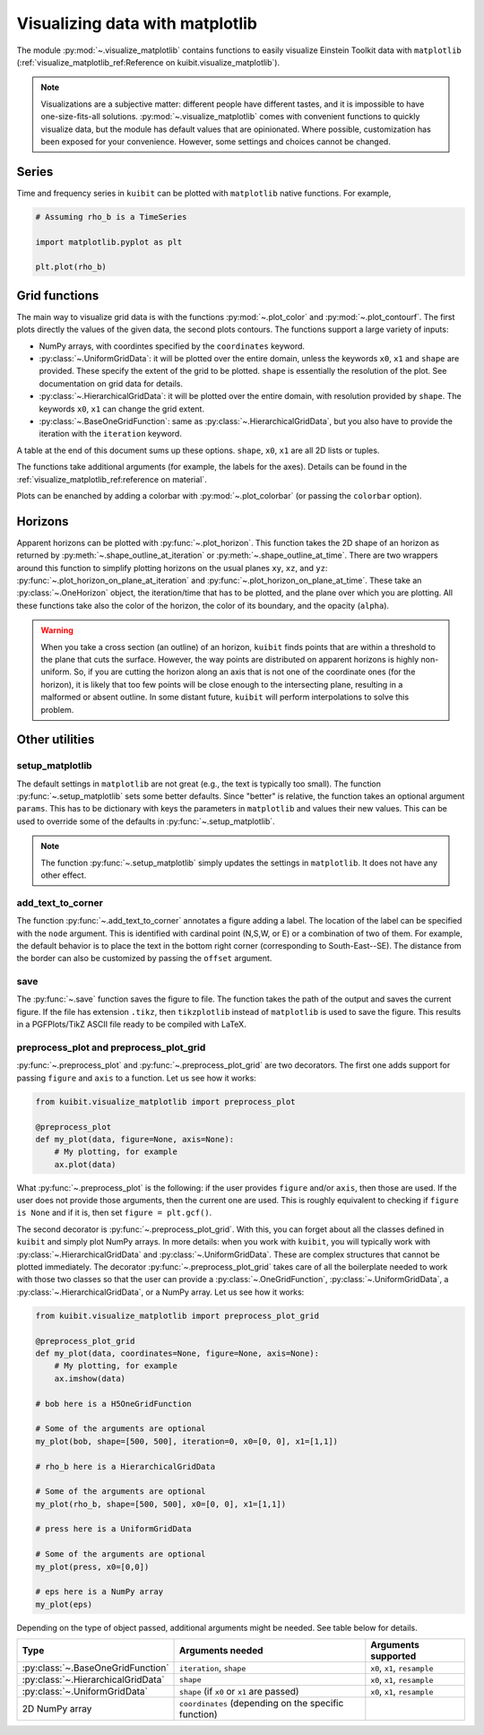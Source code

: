Visualizing data with matplotlib
================================

The module :py:mod:`~.visualize_matplotlib` contains functions to easily
visualize Einstein Toolkit data with ``matplotlib``
(:ref:`visualize_matplotlib_ref:Reference on kuibit.visualize_matplotlib`).

.. note::

   Visualizations are a subjective matter: different people have different
   tastes, and it is impossible to have one-size-fits-all solutions.
   :py:mod:`~.visualize_matplotlib` comes with convenient functions to quickly
   visualize data, but the module has default values that are opinionated. Where
   possible, customization has been exposed for your convenience. However, some
   settings and choices cannot be changed.

Series
------

Time and frequency series in ``kuibit`` can be plotted with ``matplotlib``
native functions. For example,

.. code-block:: python

    # Assuming rho_b is a TimeSeries

    import matplotlib.pyplot as plt

    plt.plot(rho_b)

Grid functions
--------------

The main way to visualize grid data is with the functions :py:mod:`~.plot_color`
and :py:mod:`~.plot_contourf`. The first plots directly the values of the given
data, the second plots contours. The functions support a large variety of
inputs:

- NumPy arrays, with coordintes specified by the ``coordinates`` keyword.
- :py:class:`~.UniformGridData`: it will be plotted over the entire domain,
  unless the keywords ``x0``, ``x1`` and ``shape`` are provided. These
  specify the extent of the grid to be plotted. ``shape`` is essentially the
  resolution of the plot. See documentation on grid data for details.
- :py:class:`~.HierarchicalGridData`: it will be plotted over the entire domain,
  with resolution provided by ``shape``. The keywords ``x0``, ``x1`` can change
  the grid extent.
- :py:class:`~.BaseOneGridFunction`: same as :py:class:`~.HierarchicalGridData`,
  but you also have to provide the iteration with the ``iteration`` keyword.

A table at the end of this document sums up these options. ``shape``, ``x0``,
``x1`` are all 2D lists or tuples.

The functions take additional arguments (for example, the labels for the axes).
Details can be found in the :ref:`visualize_matplotlib_ref:reference on
material`.

Plots can be enanched by adding a colorbar with :py:mod:`~.plot_colorbar` (or
passing the ``colorbar`` option).

Horizons
--------

Apparent horizons can be plotted with :py:func:`~.plot_horizon`. This
function takes the 2D shape of an horizon as returned by
:py:meth:`~.shape_outline_at_iteration` or :py:meth:`~.shape_outline_at_time`.
There are two wrappers around this function to simplify plotting horizons on the
usual planes ``xy``, ``xz``, and ``yz``:
:py:func:`~.plot_horizon_on_plane_at_iteration` and
:py:func:`~.plot_horizon_on_plane_at_time`. These take an
:py:class:`~.OneHorizon` object, the iteration/time that has to be plotted, and
the plane over which you are plotting. All these functions take also the color
of the horizon, the color of its boundary, and the opacity (``alpha``).

.. warning::

   When you take a cross section (an outline) of an horizon, ``kuibit`` finds
   points that are within a threshold to the plane that cuts the surface.
   However, the way points are distributed on apparent horizons is highly
   non-uniform. So, if you are cutting the horizon along an axis that is not one
   of the coordinate ones (for the horizon), it is likely that too few points
   will be close enough to the intersecting plane, resulting in a malformed or
   absent outline. In some distant future, ``kuibit`` will perform
   interpolations to solve this problem.


Other utilities
----------------------

setup_matplotlib
^^^^^^^^^^^^^^^^

The default settings in ``matplotlib`` are not great (e.g., the text is
typically too small). The function :py:func:`~.setup_matplotlib` sets some
better defaults. Since "better" is relative, the function takes an optional
argument ``params``. This has to be dictionary with keys the parameters in
``matplotlib`` and values their new values. This can be used to override some of
the defaults in :py:func:`~.setup_matplotlib`.

.. note::

   The function :py:func:`~.setup_matplotlib` simply updates the settings in
   ``matplotlib``. It does not have any other effect.

add_text_to_corner
^^^^^^^^^^^^^^^^^^

The function :py:func:`~.add_text_to_corner` annotates a figure adding a label.
The location of the label can be specified with the ``node`` argument. This is
identified with cardinal point (N,S,W, or E) or a combination of two of them.
For example, the default behavior is to place the text in the bottom right
corner (corresponding to South-East--SE). The distance from the border can also
be customized by passing the ``offset`` argument.

save
^^^^

The :py:func:`~.save` function saves the figure to file. The function takes the
path of the output and saves the current figure. If the file has extension
``.tikz``, then ``tikzplotlib`` instead of ``matplotlib`` is used to save the
figure. This results in a PGFPlots/TikZ ASCII file ready to be compiled with
LaTeX.


preprocess_plot and preprocess_plot_grid
^^^^^^^^^^^^^^^^^^^^^^^^^^^^^^^^^^^^^^^^

:py:func:`~.preprocess_plot` and :py:func:`~.preprocess_plot_grid` are two
decorators. The first one adds support for passing ``figure`` and ``axis`` to a
function. Let us see how it works:

.. code-block:: python

    from kuibit.visualize_matplotlib import preprocess_plot

    @preprocess_plot
    def my_plot(data, figure=None, axis=None):
        # My plotting, for example
        ax.plot(data)

What :py:func:`~.preprocess_plot` is the following: if the user provides
``figure`` and/or ``axis``, then those are used. If the user does not provide
those arguments, then the current one are used. This is roughly equivalent to
checking if ``figure is None`` and if it is, then set ``figure = plt.gcf()``.

The second decorator is :py:func:`~.preprocess_plot_grid`. With this, you can
forget about all the classes defined in ``kuibit`` and simply plot NumPy arrays.
In more details: when you work with ``kuibit``, you will typically work with
:py:class:`~.HierarchicalGridData` and :py:class:`~.UniformGridData`. These are
complex structures that cannot be plotted immediately. The decorator
:py:func:`~.preprocess_plot_grid` takes care of all the boilerplate needed to
work with those two classes so that the user can provide a
:py:class:`~.OneGridFunction`, :py:class:`~.UniformGridData`, a
:py:class:`~.HierarchicalGridData`, or a NumPy array. Let us see how it works:

.. code-block:: python

    from kuibit.visualize_matplotlib import preprocess_plot_grid

    @preprocess_plot_grid
    def my_plot(data, coordinates=None, figure=None, axis=None):
        # My plotting, for example
        ax.imshow(data)

    # bob here is a H5OneGridFunction

    # Some of the arguments are optional
    my_plot(bob, shape=[500, 500], iteration=0, x0=[0, 0], x1=[1,1])

    # rho_b here is a HierarchicalGridData

    # Some of the arguments are optional
    my_plot(rho_b, shape=[500, 500], x0=[0, 0], x1=[1,1])

    # press here is a UniformGridData

    # Some of the arguments are optional
    my_plot(press, x0=[0,0])

    # eps here is a NumPy array
    my_plot(eps)


Depending on the type of object passed, additional arguments might be needed.
See table below for details.

+------------------------------------+------------------------------------------------------+------------------------------+
|                Type                |                   Arguments needed                   |     Arguments supported      |
+====================================+===========================+==========================+==============================+
| :py:class:`~.BaseOneGridFunction`  | ``iteration``, ``shape``                             | ``x0``, ``x1``, ``resample`` |
+------------------------------------+------------------------------------------------------+------------------------------+
| :py:class:`~.HierarchicalGridData` | ``shape``                                            | ``x0``, ``x1``, ``resample`` |
+------------------------------------+------------------------------------------------------+------------------------------+
| :py:class:`~.UniformGridData`      | ``shape`` (if ``x0`` or ``x1`` are passed)           | ``x0``, ``x1``, ``resample`` |
+------------------------------------+------------------------------------------------------+------------------------------+
| 2D NumPy array                     | ``coordinates`` (depending on the specific function) |                              |
+------------------------------------+------------------------------------------------------+------------------------------+
